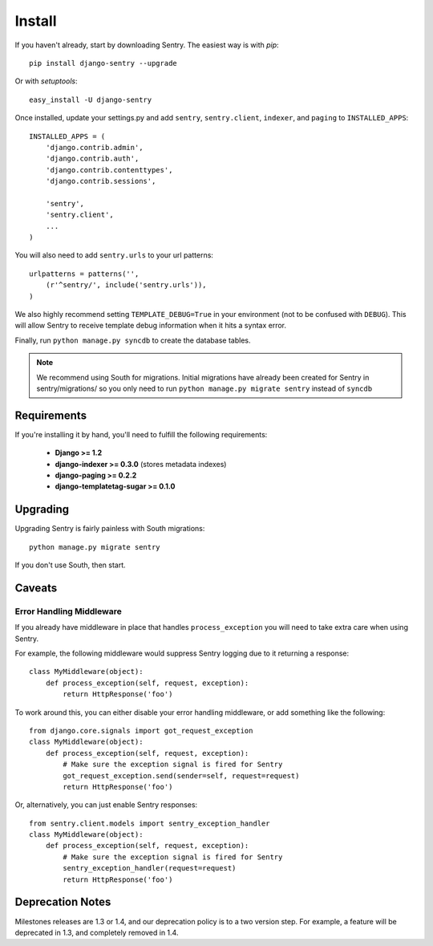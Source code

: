 Install
=======

If you haven't already, start by downloading Sentry. The easiest way is with *pip*::

	pip install django-sentry --upgrade

Or with *setuptools*::

	easy_install -U django-sentry

Once installed, update your settings.py and add ``sentry``, ``sentry.client``, ``indexer``, and ``paging`` to ``INSTALLED_APPS``::

	INSTALLED_APPS = (
	    'django.contrib.admin',
	    'django.contrib.auth',
	    'django.contrib.contenttypes',
	    'django.contrib.sessions',

	    'sentry',
	    'sentry.client',
	    ...
	)

You will also need to add ``sentry.urls`` to your url patterns::

	urlpatterns = patterns('',
	    (r'^sentry/', include('sentry.urls')),
	)

We also highly recommend setting ``TEMPLATE_DEBUG=True`` in your environment (not to be confused with ``DEBUG``). This will allow
Sentry to receive template debug information when it hits a syntax error.

Finally, run ``python manage.py syncdb`` to create the database tables.

.. note::

   We recommend using South for migrations. Initial migrations have already been created for Sentry in sentry/migrations/ so you only need to run ``python manage.py migrate sentry`` instead of ``syncdb``

.. seealso::

   See :doc:`extensions` for information on additional plugins and functionality included.

Requirements
------------

If you're installing it by hand, you'll need to fulfill the following requirements:

 - **Django >= 1.2**
 - **django-indexer >= 0.3.0** (stores metadata indexes)
 - **django-paging >= 0.2.2**
 - **django-templatetag-sugar >= 0.1.0**

Upgrading
---------

Upgrading Sentry is fairly painless with South migrations::

	python manage.py migrate sentry

If you don't use South, then start.

Caveats
-------

#########################
Error Handling Middleware
#########################

If you already have middleware in place that handles ``process_exception`` you will need to take extra care when using Sentry.

For example, the following middleware would suppress Sentry logging due to it returning a response::

	class MyMiddleware(object):
	    def process_exception(self, request, exception):
	        return HttpResponse('foo')

To work around this, you can either disable your error handling middleware, or add something like the following::

	from django.core.signals import got_request_exception
	class MyMiddleware(object):
	    def process_exception(self, request, exception):
	        # Make sure the exception signal is fired for Sentry
	        got_request_exception.send(sender=self, request=request)
	        return HttpResponse('foo')

Or, alternatively, you can just enable Sentry responses::

	from sentry.client.models import sentry_exception_handler
	class MyMiddleware(object):
	    def process_exception(self, request, exception):
	        # Make sure the exception signal is fired for Sentry
	        sentry_exception_handler(request=request)
	        return HttpResponse('foo')

Deprecation Notes
-----------------

Milestones releases are 1.3 or 1.4, and our deprecation policy is to a two version step. For example,
a feature will be deprecated in 1.3, and completely removed in 1.4.
